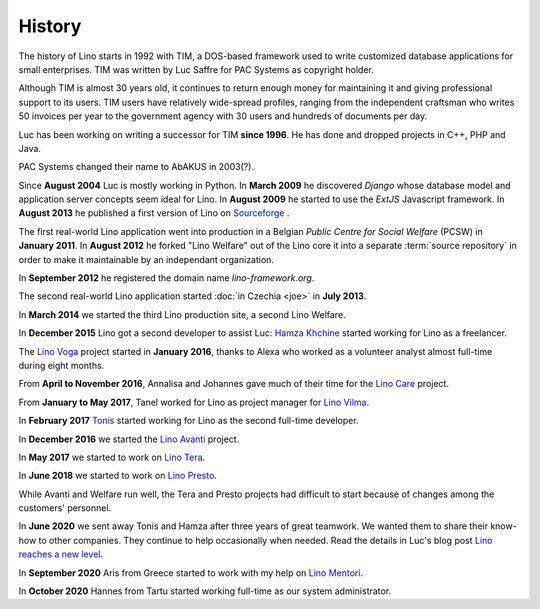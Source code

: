 .. _lino.history:

=======
History
=======

The history of Lino starts in 1992 with TIM, a DOS-based framework used to
write customized database applications for small enterprises.
TIM was written by Luc Saffre for PAC Systems as copyright holder.

Although TIM is almost 30 years old, it continues to return enough money for
maintaining it and giving professional support to its users.  TIM users have
relatively wide-spread profiles, ranging from the independent craftsman who
writes 50 invoices per year to the government agency with 30 users and hundreds
of documents per day.

Luc has been working on writing a successor for TIM **since 1996**.  He has
done and dropped projects in C++, PHP and Java.

PAC Systems changed their name to AbAKUS in 2003(?).

Since **August 2004** Luc is mostly working in Python. In **March 2009** he
discovered *Django* whose database model and application server concepts seem
ideal for Lino. In **August 2009** he started to use the *ExtJS* Javascript
framework. In **August 2013** he published a first version of Lino on
`Sourceforge <https://sourceforge.net/p/lino/news/>`_ .

The first real-world Lino application went into production in a Belgian *Public
Centre for Social Welfare* (PCSW) in **January 2011**.  In **August 2012** he
forked "Lino Welfare" out of the Lino core it into a separate :term:`source
repository` in order to make it maintainable by an independant organization.

In **September 2012** he registered the domain name `lino-framework.org`.

The second real-world Lino application started :doc:`in Czechia <joe>` in
**July 2013**.

In **March 2014** we started the third Lino production site, a second Lino
Welfare.

In **December 2015** Lino got a second developer to assist Luc: `Hamza Khchine
<https://github.com/khchine5>`__ started working for Lino as a freelancer.

The `Lino Voga <http://voga.lino-framework.org>`__ project started in **January 2016**, thanks to Alexa
who worked as a volunteer analyst almost full-time during eight
months.

From **April to November 2016**, Annalisa and Johannes gave much of
their time for the `Lino Care <http://care.lino-framework.org>`__ project.

From **January to May 2017**, Tanel worked for Lino as project manager
for `Lino Vilma <http://vilma.lino-framework.org>`__.

In **February 2017** `Tonis <https://github.com/CylonOven>`__ started
working for Lino as the second full-time developer.

In **December 2016** we started the `Lino Avanti <http://avanti.lino-framework.org>`__ project.

In **May 2017** we started to work on `Lino Tera <http://tera.lino-framework.org>`__.

In **June 2018** we started to work on `Lino Presto <http://presto.lino-framework.org>`__.

.. In **November 2018** Thierry started to help us with the sales work.

While Avanti and Welfare run well, the Tera and Presto projects had difficult to
start because of changes among the customers' personnel.

In **June 2020** we sent away Tonis and Hamza after three years of great
teamwork. We wanted them to share their know-how to other companies.  They
continue to help occasionally when needed. Read the details in Luc's blog post
`Lino reaches a new level
<https://luc.lino-framework.org/blog/2020/0628.html>`__.

In **September 2020** Aris from Greece started to work with my help on `Lino
Mentori <https://gitlab.com/lino-framework/mentori>`__.

In **October 2020** Hannes from Tartu started working full-time as our system
administrator.
